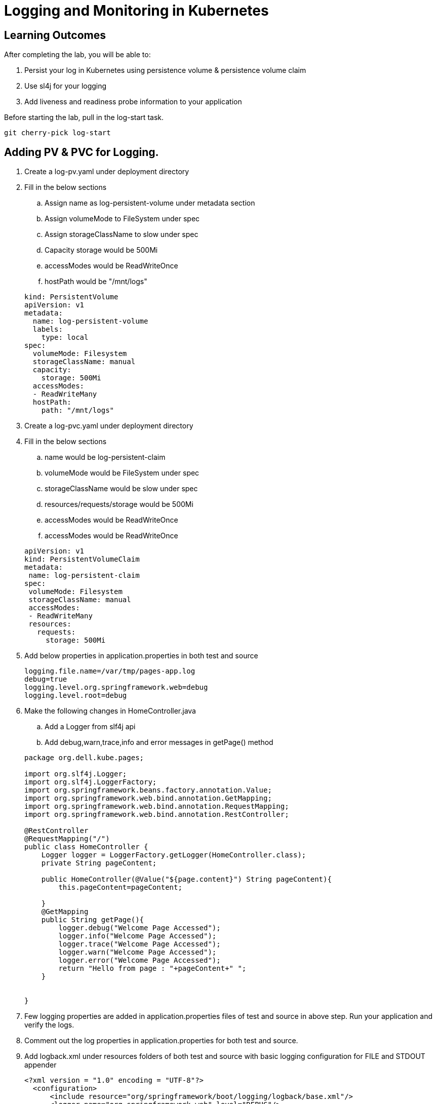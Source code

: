 = Logging and Monitoring in Kubernetes

== Learning Outcomes
After completing the lab, you will be able to:

 . Persist your log in Kubernetes using persistence volume & persistence volume claim
 . Use sl4j for your logging 
 . Add liveness and readiness probe information to your application 


 
Before starting the lab, pull in the log-start task.
   
   git cherry-pick log-start

   
== Adding PV & PVC for Logging.

.   Create a log-pv.yaml under deployment directory
.   Fill in the below sections 

.. Assign name as log-persistent-volume under metadata section
.. Assign volumeMode to FileSystem under spec
.. Assign storageClassName to slow under spec
.. Capacity storage would be 500Mi
.. accessModes would be ReadWriteOnce
.. hostPath would be "/mnt/logs"

+
[source,java]
---------------------------------------------------------------------
kind: PersistentVolume
apiVersion: v1
metadata:
  name: log-persistent-volume
  labels:
    type: local
spec:
  volumeMode: Filesystem
  storageClassName: manual
  capacity:
    storage: 500Mi
  accessModes:
  - ReadWriteMany
  hostPath:
    path: "/mnt/logs"
---------------------------------------------------------------------

.   Create a log-pvc.yaml under deployment directory
.   Fill in the below sections 

.. name would be log-persistent-claim
.. volumeMode would be FileSystem under spec
.. storageClassName would be slow under spec
.. resources/requests/storage would be 500Mi
.. accessModes would be ReadWriteOnce
.. accessModes would be ReadWriteOnce


+
[source, java, numbered]
---------------------------------------------------------------------
apiVersion: v1
kind: PersistentVolumeClaim
metadata:
 name: log-persistent-claim
spec:
 volumeMode: Filesystem
 storageClassName: manual
 accessModes:
 - ReadWriteMany
 resources:
   requests:
     storage: 500Mi
---------------------------------------------------------------------


. Add below properties in application.properties in both test and source

+
[source, java, numbered]
---------------------------------------------------------------------
logging.file.name=/var/tmp/pages-app.log
debug=true
logging.level.org.springframework.web=debug
logging.level.root=debug
---------------------------------------------------------------------

. Make the following  changes  in HomeController.java
.. Add a Logger from slf4j api
.. Add debug,warn,trace,info and error messages in getPage() method

+ 
[source,java]
---------------------------------------------------------------------
package org.dell.kube.pages;

import org.slf4j.Logger;
import org.slf4j.LoggerFactory;
import org.springframework.beans.factory.annotation.Value;
import org.springframework.web.bind.annotation.GetMapping;
import org.springframework.web.bind.annotation.RequestMapping;
import org.springframework.web.bind.annotation.RestController;

@RestController
@RequestMapping("/")
public class HomeController {
    Logger logger = LoggerFactory.getLogger(HomeController.class);
    private String pageContent;

    public HomeController(@Value("${page.content}") String pageContent){
        this.pageContent=pageContent;

    }
    @GetMapping
    public String getPage(){
        logger.debug("Welcome Page Accessed");
        logger.info("Welcome Page Accessed");
        logger.trace("Welcome Page Accessed");
        logger.warn("Welcome Page Accessed");
        logger.error("Welcome Page Accessed");
        return "Hello from page : "+pageContent+" ";
    }


}
---------------------------------------------------------------------

. Few logging properties are added in application.properties files of test and source in above step.  Run your application and verify the logs.
. Comment out the log properties in application.properties for both test and source.
. Add logback.xml under resources folders of both test and source with basic logging configuration for FILE and STDOUT appender

+ 
[source,java]
---------------------------------------------------------------------
<?xml version = "1.0" encoding = "UTF-8"?>
  <configuration>
      <include resource="org/springframework/boot/logging/logback/base.xml"/>
      <logger name="org.springframework.web" level="DEBUG"/>
      <appender name = "STDOUT" class = "ch.qos.logback.core.ConsoleAppender">
          <encoder>
              <pattern>[%d{yyyy-MM-dd'T'HH:mm:ss.sss'Z'}] [%C] [%t] [%L] [%-5p] %m%n</pattern>
          </encoder>
      </appender>
  
      <appender name = "FILE" class = "ch.qos.logback.core.FileAppender">
          <File>/var/tmp/pages-app.log</File>
          <encoder>
              <pattern>[%d{yyyy-MM-dd'T'HH:mm:ss.sss'Z'}] [%C] [%t] [%L] [%-5p] %m%n</pattern>
          </encoder>
      </appender>
  
      <root level = "DEBUG">
          <appender-ref ref = "FILE"/>
          <appender-ref ref = "STDOUT"/>
      </root>
  </configuration>

---------------------------------------------------------------------


. Add log volume details in pages-deployment.yaml

. Add liveness and readiness probe information in pages-deployment.yaml

+

[source,java]
---------------------------------------------------------------------
apiVersion: apps/v1
kind: Deployment
metadata:
  labels:
    app: pages
    servicefor: pages
  name: pages
spec:
  replicas: 1
  selector:
    matchLabels:
      app: pages
      servicefor: pages
  strategy: {}
  template:
    metadata:
      labels:
        app: pages
        servicefor: pages
    spec:
      volumes:
      - name: log-volume
        persistentVolumeClaim:
          claimName: log-persistent-claim
      containers:
      - image: yourreponame/pages:logging
        imagePullPolicy: Always
        name: pages
        ports:
          - containerPort: 8080
        env:
        - name: PAGE_CONTENT
          valueFrom:
              configMapKeyRef:
                name: pages-config-map
                key: PAGE_CONTENT
        volumeMounts:
        - name: log-volume
          mountPath: "/var/tmp/"
        readinessProbe:
          tcpSocket:
           port: 8080
          initialDelaySeconds: 150
        livenessProbe:
          httpGet:
            path: /actuator/health
            port: 8080
          initialDelaySeconds: 150
        resources: {}
status: {}
---------------------------------------------------------------------

. Build the application 
+

[source,java]
---------------------------------------------------------------------
./gradlew clean build
---------------------------------------------------------------------

. Docker build and push the application with tag logging
. Change the tag to logging in pages-deployment.yaml
. Use the following commands to deploy the application in kubernetes

+

[source,java]
---------------------------------------------------------------------
kubectl apply -f deployment/log-pv.yaml
kubectl apply -f deployment/log-pvc.yaml
kubectl apply -f deployment/pages-config.yaml
kubectl apply -f deployment/pages-service.yaml
kubectl apply -f deployment/pages-deployment.yaml
---------------------------------------------------------------------

. Change the value of tags in pipeline.yaml to logging
. Put below instructions in pipeline.yaml to create pv and pvc, just above the statement "kubectl apply -f deployment/pages-config.yaml"
+

[source,java]
---------------------------------------------------------------------
kubectl apply -f deployment/log-pv.yaml
kubectl apply -f deployment/log-pvc.yaml
---------------------------------------------------------------------

. Push the code to github repository to start the pipeline
. In PKS cluster the application ready time would be delayed. The application would be ready after 150 seconds as the readiness probe would start after 150 seconds
. Keep on checking the status of the pod which is part of the pages deployment
. After sometime though the status might be Running, it might be showing Not Ready



